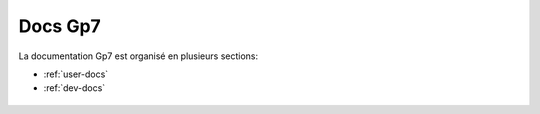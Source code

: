 Docs Gp7
========

La documentation Gp7 est organisé en plusieurs sections:

* :ref:`user-docs`
* :ref:`dev-docs`


.. _user-docs:

 .. toctree::
   :maxdepth: 2
   :caption: Docs Utilisateur

   introduction
   setup
   gettingstarted
   studymanagement
   studentmanagement
   changelog
   faq
   
.. _dev-docs:

 .. toctree::
   :maxdepth: 2
   :caption: Docs Développeur
